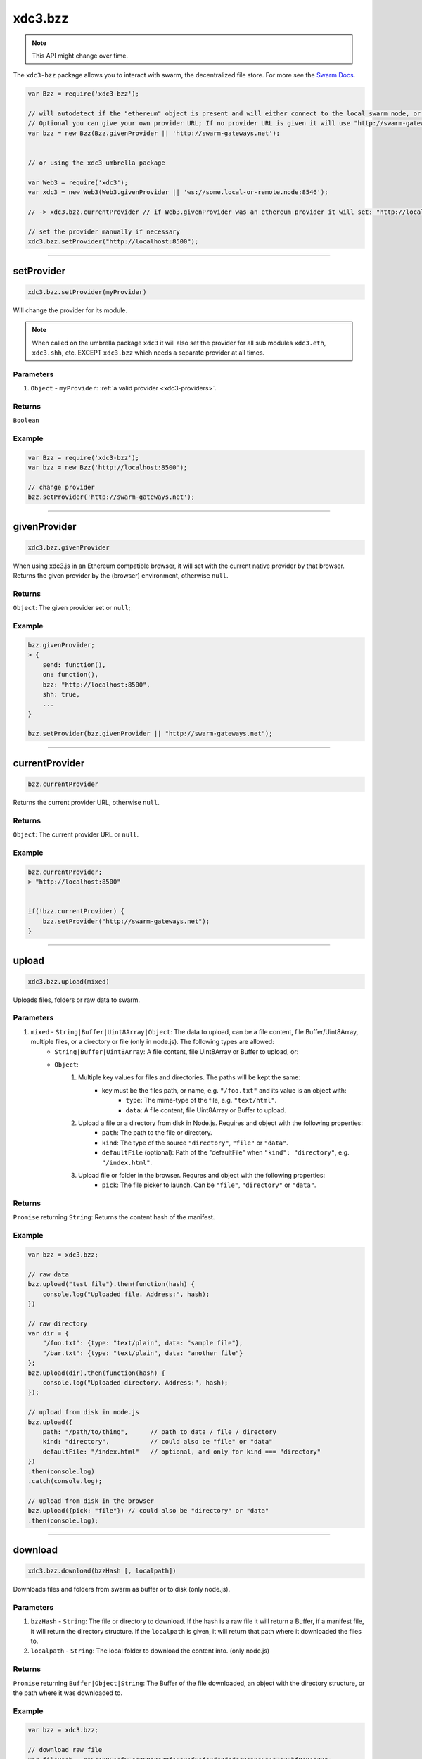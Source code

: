 .. _bzz:

========
xdc3.bzz
========

.. note:: This API might change over time.


The ``xdc3-bzz`` package allows you to interact with swarm, the decentralized file store.
For more see the `Swarm Docs <http://swarm-guide.readthedocs.io/en/latest/>`_.


.. code-block:: javascript

    var Bzz = require('xdc3-bzz');

    // will autodetect if the "ethereum" object is present and will either connect to the local swarm node, or the swarm-gateways.net.
    // Optional you can give your own provider URL; If no provider URL is given it will use "http://swarm-gateways.net"
    var bzz = new Bzz(Bzz.givenProvider || 'http://swarm-gateways.net');


    // or using the xdc3 umbrella package

    var Web3 = require('xdc3');
    var xdc3 = new Web3(Web3.givenProvider || 'ws://some.local-or-remote.node:8546');

    // -> xdc3.bzz.currentProvider // if Web3.givenProvider was an ethereum provider it will set: "http://localhost:8500" otherwise it will set: "http://swarm-gateways.net"

    // set the provider manually if necessary
    xdc3.bzz.setProvider("http://localhost:8500");


------------------------------------------------------------------------------


setProvider
=====================

.. code-block:: javascript

    xdc3.bzz.setProvider(myProvider)

Will change the provider for its module.

.. note:: When called on the umbrella package ``xdc3`` it will also set the provider for all sub modules ``xdc3.eth``, ``xdc3.shh``, etc. EXCEPT ``xdc3.bzz`` which needs a separate provider at all times.

----------
Parameters
----------

1. ``Object`` - ``myProvider``: :ref:`a valid provider <xdc3-providers>`.

-------
Returns
-------

``Boolean``

-------
Example
-------

.. code-block:: javascript

    var Bzz = require('xdc3-bzz');
    var bzz = new Bzz('http://localhost:8500');

    // change provider
    bzz.setProvider('http://swarm-gateways.net');


------------------------------------------------------------------------------

givenProvider
=====================

.. code-block:: javascript

    xdc3.bzz.givenProvider

When using xdc3.js in an Ethereum compatible browser, it will set with the current native provider by that browser.
Returns the given provider by the (browser) environment, otherwise ``null``.


-------
Returns
-------

``Object``: The given provider set or ``null``;

-------
Example
-------

.. code-block:: javascript

    bzz.givenProvider;
    > {
        send: function(),
        on: function(),
        bzz: "http://localhost:8500",
        shh: true,
        ...
    }

    bzz.setProvider(bzz.givenProvider || "http://swarm-gateways.net");


------------------------------------------------------------------------------


currentProvider
=====================

.. code-block:: javascript

    bzz.currentProvider

Returns the current provider URL, otherwise ``null``.


-------
Returns
-------

``Object``: The current provider URL or ``null``.

-------
Example
-------

.. code-block:: javascript

    bzz.currentProvider;
    > "http://localhost:8500"


    if(!bzz.currentProvider) {
        bzz.setProvider("http://swarm-gateways.net");
    }


------------------------------------------------------------------------------


upload
=====================

.. code-block:: javascript

   xdc3.bzz.upload(mixed)

Uploads files, folders or raw data to swarm.

----------
Parameters
----------

1. ``mixed`` - ``String|Buffer|Uint8Array|Object``: The data to upload, can be a file content, file Buffer/Uint8Array, multiple files, or a directory or file (only in node.js). The following types are allowed:
    - ``String|Buffer|Uint8Array``: A file content, file Uint8Array or Buffer to upload, or:
    - ``Object``:
        1. Multiple key values for files and directories. The paths will be kept the same:
            - key must be the files path, or name, e.g. ``"/foo.txt"`` and its value is an object with:
                - ``type``: The mime-type of the file, e.g. ``"text/html"``.
                - ``data``: A file content, file Uint8Array or Buffer to upload.
        2. Upload a file or a directory from disk in Node.js. Requires and object with the following properties:
            - ``path``: The path to the file or directory.
            - ``kind``: The type of the source ``"directory"``, ``"file"`` or ``"data"``.
            - ``defaultFile`` (optional): Path of the "defaultFile" when ``"kind": "directory"``, e.g. ``"/index.html"``.
        3. Upload file or folder in the browser. Requres and object with the following properties:
            - ``pick``: The file picker to launch. Can be ``"file"``, ``"directory"`` or ``"data"``.


-------
Returns
-------

``Promise`` returning ``String``: Returns the content hash of the manifest.


-------
Example
-------

.. code-block:: javascript

    var bzz = xdc3.bzz;

    // raw data
    bzz.upload("test file").then(function(hash) {
        console.log("Uploaded file. Address:", hash);
    })

    // raw directory
    var dir = {
        "/foo.txt": {type: "text/plain", data: "sample file"},
        "/bar.txt": {type: "text/plain", data: "another file"}
    };
    bzz.upload(dir).then(function(hash) {
        console.log("Uploaded directory. Address:", hash);
    });

    // upload from disk in node.js
    bzz.upload({
        path: "/path/to/thing",      // path to data / file / directory
        kind: "directory",           // could also be "file" or "data"
        defaultFile: "/index.html"   // optional, and only for kind === "directory"
    })
    .then(console.log)
    .catch(console.log);

    // upload from disk in the browser
    bzz.upload({pick: "file"}) // could also be "directory" or "data"
    .then(console.log);

------------------------------------------------------------------------------

download
=====================

.. code-block:: javascript

   xdc3.bzz.download(bzzHash [, localpath])

Downloads files and folders from swarm as buffer or to disk (only node.js).

----------
Parameters
----------

1. ``bzzHash`` - ``String``: The file or directory to download. If the hash is a raw file it will return a Buffer, if a manifest file, it will return the directory structure. If the ``localpath`` is given, it will return that path where it downloaded the files to.
2. ``localpath`` - ``String``: The local folder to download the content into. (only node.js)

-------
Returns
-------

``Promise`` returning ``Buffer|Object|String``: The Buffer of the file downloaded, an object with the directory structure, or the path where it was downloaded to.


-------
Example
-------

.. code-block:: javascript

    var bzz = xdc3.bzz;

    // download raw file
    var fileHash = "a5c10851ef054c268a2438f10a21f6efe3dc3dcdcc2ea0e6a1a7a38bf8c91e23";
    bzz.download(fileHash).then(function(buffer) {
        console.log("Downloaded file:", buffer.toString());
    });

    // download directory, if the hash is manifest file.
    var dirHash = "7e980476df218c05ecfcb0a2ca73597193a34c5a9d6da84d54e295ecd8e0c641";
    bzz.download(dirHash).then(function(dir) {
        console.log("Downloaded directory:");
        > {
            'bar.txt': { type: 'text/plain', data: <Buffer 61 6e 6f 74 68 65 72 20 66 69 6c 65> },
            'foo.txt': { type: 'text/plain', data: <Buffer 73 61 6d 70 6c 65 20 66 69 6c 65> }
        }
    });

    // download file/directory to disk (only node.js)
    var dirHash = "a5c10851ef054c268a2438f10a21f6efe3dc3dcdcc2ea0e6a1a7a38bf8c91e23";
    bzz.download(dirHash, "/target/dir")
    .then(path => console.log(`Downloaded directory to ${path}.`))
    .catch(console.log);


------------------------------------------------------------------------------


pick
=====================

.. code-block:: javascript

   xdc3.bzz.pick.file()
   xdc3.bzz.pick.directory()
   xdc3.bzz.pick.data()

Opens a file picker in the browser to select file(s), directory or data.

----------
Parameters
----------

none

-------
Returns
-------

``Promise`` returning ``Object``: Returns the file or multiple files.

-------
Example
-------

.. code-block:: javascript

    xdc3.bzz.pick.file()
    .then(console.log);
    > {
        ...
    }
